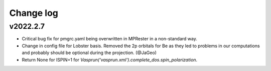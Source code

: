 Change log
==========

v2022.2.7
---------
* Critical bug fix for pmgrc.yaml being overwritten in MPRester in a non-standard way.
* Change in config file for Lobster basis. Removed the 2p orbitals for Be as they led to problems in our computations and probably should be optional during the projection. (@JaGeo) 
* Return None for ISPIN=1 for `Vasprun('vasprun.xml').complete_dos.spin_polarization`.

